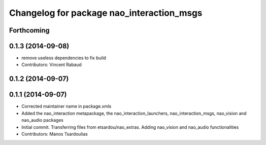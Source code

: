 ^^^^^^^^^^^^^^^^^^^^^^^^^^^^^^^^^^^^^^^^^^
Changelog for package nao_interaction_msgs
^^^^^^^^^^^^^^^^^^^^^^^^^^^^^^^^^^^^^^^^^^

Forthcoming
-----------

0.1.3 (2014-09-08)
------------------
* remove useless dependencies to fix build
* Contributors: Vincent Rabaud

0.1.2 (2014-09-07)
------------------

0.1.1 (2014-09-07)
------------------
* Corrected maintainer name in package.xmls
* Added the nao_interaction metapackage, the nao_interaction_launchers, nao_interaction_msgs, nao_vision and nao_audio packages
* Initial commit. Transferring files from etsardou/nao_extras. Adding nao_vision and nao_audio functionalities
* Contributors: Manos Tsardoulias
